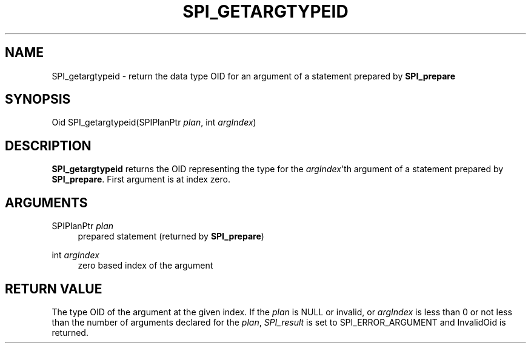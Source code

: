 '\" t
.\"     Title: SPI_getargtypeid
.\"    Author: The PostgreSQL Global Development Group
.\" Generator: DocBook XSL Stylesheets v1.79.1 <http://docbook.sf.net/>
.\"      Date: 2018
.\"    Manual: PostgreSQL 11.1 Documentation
.\"    Source: PostgreSQL 11.1
.\"  Language: English
.\"
.TH "SPI_GETARGTYPEID" "3" "2018" "PostgreSQL 11.1" "PostgreSQL 11.1 Documentation"
.\" -----------------------------------------------------------------
.\" * Define some portability stuff
.\" -----------------------------------------------------------------
.\" ~~~~~~~~~~~~~~~~~~~~~~~~~~~~~~~~~~~~~~~~~~~~~~~~~~~~~~~~~~~~~~~~~
.\" http://bugs.debian.org/507673
.\" http://lists.gnu.org/archive/html/groff/2009-02/msg00013.html
.\" ~~~~~~~~~~~~~~~~~~~~~~~~~~~~~~~~~~~~~~~~~~~~~~~~~~~~~~~~~~~~~~~~~
.ie \n(.g .ds Aq \(aq
.el       .ds Aq '
.\" -----------------------------------------------------------------
.\" * set default formatting
.\" -----------------------------------------------------------------
.\" disable hyphenation
.nh
.\" disable justification (adjust text to left margin only)
.ad l
.\" -----------------------------------------------------------------
.\" * MAIN CONTENT STARTS HERE *
.\" -----------------------------------------------------------------
.SH "NAME"
SPI_getargtypeid \- return the data type OID for an argument of a statement prepared by \fBSPI_prepare\fR
.SH "SYNOPSIS"
.sp
.nf
Oid SPI_getargtypeid(SPIPlanPtr \fIplan\fR, int \fIargIndex\fR)
.fi
.SH "DESCRIPTION"
.PP
\fBSPI_getargtypeid\fR
returns the OID representing the type for the
\fIargIndex\fR\*(Aqth argument of a statement prepared by
\fBSPI_prepare\fR\&. First argument is at index zero\&.
.SH "ARGUMENTS"
.PP
SPIPlanPtr \fIplan\fR
.RS 4
prepared statement (returned by
\fBSPI_prepare\fR)
.RE
.PP
int \fIargIndex\fR
.RS 4
zero based index of the argument
.RE
.SH "RETURN VALUE"
.PP
The type OID of the argument at the given index\&. If the
\fIplan\fR
is
NULL
or invalid, or
\fIargIndex\fR
is less than 0 or not less than the number of arguments declared for the
\fIplan\fR,
\fISPI_result\fR
is set to
SPI_ERROR_ARGUMENT
and
InvalidOid
is returned\&.
